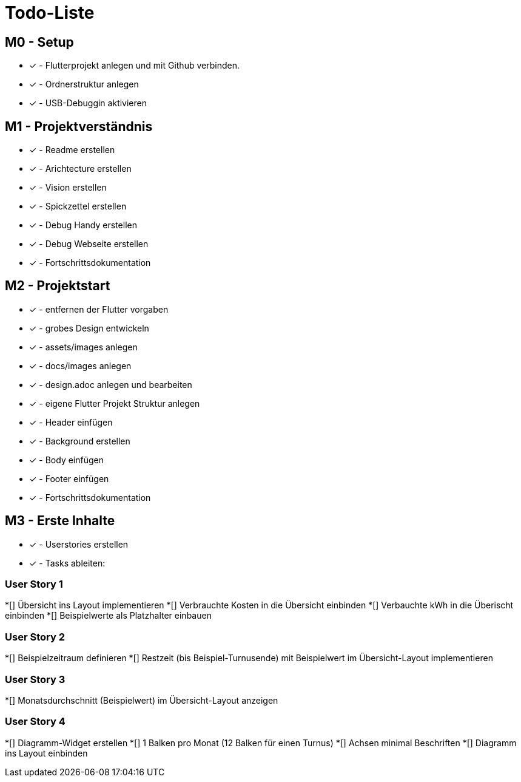 = Todo-Liste

== M0 - Setup
* [x] - Flutterprojekt anlegen und mit Github verbinden.
* [x] - Ordnerstruktur anlegen
* [x] - USB-Debuggin aktivieren

== M1 - Projektverständnis

* [x] - Readme erstellen 
* [x] - Arichtecture erstellen
* [x] - Vision erstellen
* [x] - Spickzettel erstellen
* [x] - Debug Handy erstellen
* [x] - Debug Webseite erstellen
* [x] - Fortschrittsdokumentation

== M2 - Projektstart
* [x] - entfernen der Flutter vorgaben
* [x] - grobes Design entwickeln
* [x] - assets/images anlegen
* [x] - docs/images anlegen
* [x]  - design.adoc anlegen und bearbeiten
* [x] - eigene Flutter Projekt Struktur anlegen
* [x] - Header einfügen
* [x] - Background erstellen
* [x] - Body einfügen
* [x] - Footer einfügen
* [x] - Fortschrittsdokumentation

== M3 - Erste Inhalte
* [x] - Userstories erstellen
* [x] - Tasks ableiten:

=== User Story 1
*[] Übersicht ins Layout implementieren
*[] Verbrauchte Kosten in die Übersicht einbinden
*[] Verbauchte kWh in die Überischt einbinden
*[] Beispielwerte als Platzhalter einbauen

=== User Story 2
*[] Beispielzeitraum definieren
*[] Restzeit (bis Beispiel-Turnusende) mit Beispielwert im Übersicht-Layout implementieren

=== User Story 3
*[] Monatsdurchschnitt (Beispielwert) im Übersicht-Layout anzeigen

=== User Story 4
*[] Diagramm-Widget erstellen
*[] 1 Balken pro Monat (12 Balken für einen Turnus)
*[] Achsen minimal Beschriften
*[] Diagramm ins Layout einbinden

